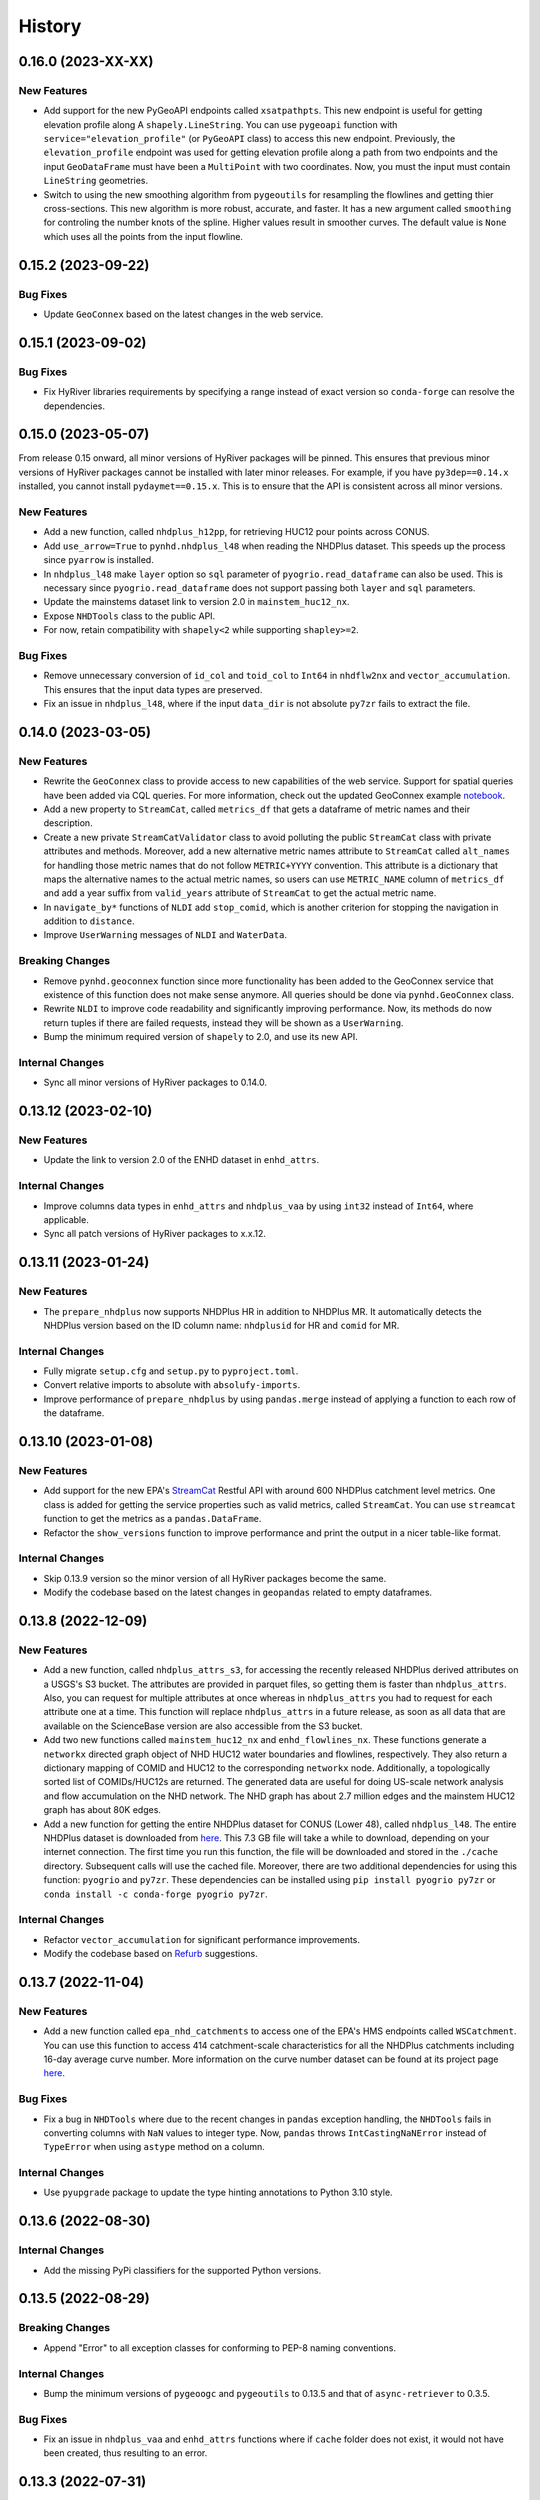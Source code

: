 =======
History
=======

0.16.0 (2023-XX-XX)
-------------------

New Features
~~~~~~~~~~~~
- Add support for the new PyGeoAPI endpoints called ``xsatpathpts``.
  This new endpoint is useful for getting elevation profile along A
  ``shapely.LineString``. You can use ``pygeoapi`` function with
  ``service="elevation_profile"`` (or ``PyGeoAPI`` class) to access this
  new endpoint. Previously, the ``elevation_profile`` endpoint was used for
  getting elevation profile along a path from two endpoints and the input
  ``GeoDataFrame`` must have been a ``MultiPoint`` with two coordinates.
  Now, you must the input must contain ``LineString`` geometries.
- Switch to using the new smoothing algorithm from ``pygeoutils`` for
  resampling the flowlines and getting thier cross-sections. This new
  algorithm is more robust, accurate, and faster. It has a new argument
  called ``smoothing`` for controling the number knots of the spline. Higher
  values result in smoother curves. The default value is ``None`` which
  uses all the points from the input flowline.

0.15.2 (2023-09-22)
-------------------

Bug Fixes
~~~~~~~~~
- Update ``GeoConnex`` based on the latest changes in the web service.

0.15.1 (2023-09-02)
-------------------

Bug Fixes
~~~~~~~~~
- Fix HyRiver libraries requirements by specifying a range instead
  of exact version so ``conda-forge`` can resolve the dependencies.

0.15.0 (2023-05-07)
-------------------
From release 0.15 onward, all minor versions of HyRiver packages
will be pinned. This ensures that previous minor versions of HyRiver
packages cannot be installed with later minor releases. For example,
if you have ``py3dep==0.14.x`` installed, you cannot install
``pydaymet==0.15.x``. This is to ensure that the API is
consistent across all minor versions.

New Features
~~~~~~~~~~~~
- Add a new function, called ``nhdplus_h12pp``, for retrieving
  HUC12 pour points across CONUS.
- Add ``use_arrow=True`` to ``pynhd.nhdplus_l48`` when reading the NHDPlus
  dataset. This speeds up the process since ``pyarrow`` is installed.
- In ``nhdplus_l48`` make ``layer`` option so ``sql`` parameter of
  ``pyogrio.read_dataframe`` can also be used. This is necessary
  since ``pyogrio.read_dataframe`` does not support passing both
  ``layer`` and ``sql`` parameters.
- Update the mainstems dataset link to version 2.0 in ``mainstem_huc12_nx``.
- Expose ``NHDTools`` class to the public API.
- For now, retain compatibility with ``shapely<2`` while supporting
  ``shapley>=2``.

Bug Fixes
~~~~~~~~~
- Remove unnecessary conversion of ``id_col`` and ``toid_col`` to ``Int64``
  in ``nhdflw2nx`` and ``vector_accumulation``. This ensures that the input
  data types are preserved.
- Fix an issue in ``nhdplus_l48``, where if the input ``data_dir`` is not
  absolute ``py7zr`` fails to extract the file.

0.14.0 (2023-03-05)
-------------------

New Features
~~~~~~~~~~~~
- Rewrite the ``GeoConnex`` class to provide access to new capabilities
  of the web service. Support for spatial queries have been added via
  CQL queries. For more information, check out the updated GeoConnex example
  `notebook <https://github.com/hyriver/HyRiver-examples/blob/main/notebooks/geoconnex.ipynb>`__.
- Add a new property to ``StreamCat``, called ``metrics_df`` that gets
  a dataframe of metric names and their description.
- Create a new private ``StreamCatValidator`` class to avoid polluting
  the public ``StreamCat`` class with private attributes and methods.
  Moreover, add a new alternative metric names attribute to ``StreamCat``
  called ``alt_names`` for handling those metric names that do not follow
  ``METRIC+YYYY`` convention. This attribute is a dictionary that maps the
  alternative names to the actual metric names, so users can use
  ``METRIC_NAME`` column of ``metrics_df`` and add a year suffix from
  ``valid_years`` attribute of ``StreamCat`` to get the actual metric name.
- In ``navigate_by*`` functions of ``NLDI`` add ``stop_comid``,
  which is another criterion for stopping the navigation in addition
  to ``distance``.
- Improve ``UserWarning`` messages of ``NLDI`` and ``WaterData``.

Breaking Changes
~~~~~~~~~~~~~~~~
- Remove ``pynhd.geoconnex`` function since more functionality has been
  added to the GeoConnex service that existence of this function does not
  make sense anymore. All queries should be done via ``pynhd.GeoConnex``
  class.
- Rewrite ``NLDI`` to improve code readability and significantly improving
  performance. Now, its methods do now return tuples if there are failed
  requests, instead they will be shown as a ``UserWarning``.
- Bump the minimum required version of ``shapely`` to 2.0,
  and use its new API.

Internal Changes
~~~~~~~~~~~~~~~~
- Sync all minor versions of HyRiver packages to 0.14.0.

0.13.12 (2023-02-10)
--------------------

New Features
~~~~~~~~~~~~
- Update the link to version 2.0 of the ENHD dataset in ``enhd_attrs``.

Internal Changes
~~~~~~~~~~~~~~~~
- Improve columns data types in ``enhd_attrs`` and ``nhdplus_vaa`` by using
  ``int32`` instead of ``Int64``, where applicable.
- Sync all patch versions of HyRiver packages to x.x.12.

0.13.11 (2023-01-24)
--------------------

New Features
~~~~~~~~~~~~
- The ``prepare_nhdplus`` now supports NHDPlus HR in addition
  to NHDPlus MR. It automatically detects the NHDPlus version based on
  the ID column name: ``nhdplusid`` for HR and ``comid`` for MR.

Internal Changes
~~~~~~~~~~~~~~~~
- Fully migrate ``setup.cfg`` and ``setup.py`` to ``pyproject.toml``.
- Convert relative imports to absolute with ``absolufy-imports``.
- Improve performance of ``prepare_nhdplus`` by using ``pandas.merge``
  instead of applying a function to each row of the dataframe.

0.13.10 (2023-01-08)
--------------------

New Features
~~~~~~~~~~~~
- Add support for the new EPA's
  `StreamCat <https://www.epa.gov/national-aquatic-resource-surveys/streamcat-dataset>`__
  Restful API with around 600 NHDPlus
  catchment level metrics. One class is added for getting the service
  properties such as valid metrics, called ``StreamCat``. You can use
  ``streamcat`` function to get the metrics as a ``pandas.DataFrame``.
- Refactor the ``show_versions`` function to improve performance and
  print the output in a nicer table-like format.

Internal Changes
~~~~~~~~~~~~~~~~
- Skip 0.13.9 version so the minor version of all HyRiver packages become
  the same.
- Modify the codebase based on the latest changes in ``geopandas`` related
  to empty dataframes.

0.13.8 (2022-12-09)
-------------------

New Features
~~~~~~~~~~~~
- Add a new function, called ``nhdplus_attrs_s3``, for accessing the recently
  released NHDPlus derived attributes on a USGS's S3 bucket. The attributes are
  provided in parquet files, so getting them is faster than ``nhdplus_attrs``.
  Also, you can request for multiple attributes at once whereas in ``nhdplus_attrs``
  you had to request for each attribute one at a time. This function will replace
  ``nhdplus_attrs`` in a future release, as soon as all data that are available
  on the ScienceBase version are also accessible from the S3 bucket.
- Add two new functions called ``mainstem_huc12_nx`` and ``enhd_flowlines_nx``.
  These functions generate a ``networkx`` directed graph object of NHD HUC12
  water boundaries and flowlines, respectively. They also return a dictionary
  mapping of COMID and HUC12 to the corresponding ``networkx`` node.
  Additionally, a topologically sorted list of COMIDs/HUC12s are returned.
  The generated data are useful for doing US-scale network analysis and flow
  accumulation on the NHD network. The NHD graph has about 2.7 million edges
  and the mainstem HUC12 graph has about 80K edges.
- Add a new function for getting the entire NHDPlus dataset for CONUS (Lower 48),
  called ``nhdplus_l48``. The entire NHDPlus dataset is downloaded from
  `here <https://www.epa.gov/waterdata/nhdplus-national-data>`__.
  This 7.3 GB file will take a while to download, depending on your internet
  connection. The first time you run this function, the file will be downloaded
  and stored in the ``./cache`` directory. Subsequent calls will use the cached
  file. Moreover, there are two additional dependencies for using this function:
  ``pyogrio`` and ``py7zr``. These dependencies can be installed using
  ``pip install pyogrio py7zr`` or ``conda install -c conda-forge pyogrio py7zr``.

Internal Changes
~~~~~~~~~~~~~~~~
- Refactor ``vector_accumulation`` for significant performance improvements.
- Modify the codebase based on `Refurb <https://github.com/dosisod/refurb>`__
  suggestions.

0.13.7 (2022-11-04)
-------------------

New Features
~~~~~~~~~~~~
- Add a new function called ``epa_nhd_catchments`` to access one of the
  EPA's HMS endpoints called ``WSCatchment``. You can use this function to
  access 414 catchment-scale characteristics for all the NHDPlus catchments
  including 16-day average curve number. More information on the curve number
  dataset can be found at its project page
  `here <https://cfpub.epa.gov/si/si_public_record_Report.cfm?Lab=CEMM&dirEntryId=351307>`__.

Bug Fixes
~~~~~~~~~
- Fix a bug in ``NHDTools`` where due to the recent changes in ``pandas``
  exception handling, the ``NHDTools`` fails in converting columns with
  ``NaN`` values to integer type. Now, ``pandas`` throws ``IntCastingNaNError``
  instead of ``TypeError`` when using ``astype`` method on a column.

Internal Changes
~~~~~~~~~~~~~~~~
- Use ``pyupgrade`` package to update the type hinting annotations
  to Python 3.10 style.

0.13.6 (2022-08-30)
-------------------

Internal Changes
~~~~~~~~~~~~~~~~
- Add the missing PyPi classifiers for the supported Python versions.

0.13.5 (2022-08-29)
-------------------

Breaking Changes
~~~~~~~~~~~~~~~~
- Append "Error" to all exception classes for conforming to PEP-8 naming conventions.

Internal Changes
~~~~~~~~~~~~~~~~
- Bump the minimum versions of ``pygeoogc`` and ``pygeoutils`` to 0.13.5 and that of
  ``async-retriever`` to 0.3.5.

Bug Fixes
~~~~~~~~~
- Fix an issue in ``nhdplus_vaa`` and ``enhd_attrs`` functions where if ``cache`` folder
  does not exist, it would not have been created, thus resulting to an error.

0.13.3 (2022-07-31)
-------------------

Internal Changes
~~~~~~~~~~~~~~~~
- Use the new ``async_retriever.stream_write`` function to download files in
  ``nhdplus_vaa`` and ``enhd_attrs`` functions. This is more memory efficient.
- Convert the type of list of not found items in ``NLDI.comid_byloc`` and
  ``NLDI.feature_byloc`` to list of tuples of coordinates from list of strings.
  This matches the type of returned not found coordinates to that of the inputs.
- Fix an issue with NLDI that was caused by the recent changes in the NLDI web
  service's error handling. The NLDI web service now returns more descriptive
  error messages in a ``json`` format instead of returning the usual status
  errors.
- Slice the ENHD dataframe in ``NHDTools.clean_flowlines`` before updating
  the flowline dataframe to reduce the required memory for the ``update`` operation.

0.13.2 (2022-06-14)
-------------------

Breaking Changes
~~~~~~~~~~~~~~~~
- Set the minimum supported version of Python to 3.8 since many of the
  dependencies such as ``xarray``, ``pandas``, ``rioxarray`` have dropped support
  for Python 3.7.

Internal Changes
~~~~~~~~~~~~~~~~
- Use `micromamba <https://github.com/marketplace/actions/provision-with-micromamba>`__
  for running tests
  and use `nox <https://github.com/marketplace/actions/setup-nox>`__
  for linting in CI.

0.13.1 (2022-06-11)
-------------------

New Features
~~~~~~~~~~~~
- Add support for all the GeoConnex web service endpoints. There are two
  ways to use it. For a single query, you can use the ``geoconnex`` function and
  for multiple queries, it's more efficient to use the ``GeoConnex`` class.
- Add support for passing any of the supported NLDI feature sources to
  the ``get_basins`` method of the ``NLDI`` class. The default is ``nwissite``
  to retain backward compatibility.

Bug Fixes
~~~~~~~~~
- Set the type of "ReachCode" column to ``str`` instead of ``int`` in ``pygeoapi``
  and ``nhdplus_vaa`` functions.

0.13.0 (2022-04-03)
-------------------

New Features
~~~~~~~~~~~~
- Add two new functions called ``flowline_resample`` and ``network_resample`` for
  resampling a flowline or network of flowlines based on a given spacing. This is
  useful for smoothing jagged flowlines similar to those in the NHDPlus database.
- Add support for the new NLDI endpoint called "hydrolocation". The ``NLDI`` class
  now has two methods for getting features by coordinates: ``feature_byloc``
  and ``comid_byloc``. The ``feature_byloc`` method returns the flowline that is
  associated with the closest NHDPlus feature to the given coordinates. The
  ``comid_byloc`` method returns a point on the closest downstream flowline to
  the given coordinates.
- Add a new function called ``pygeoapi`` for calling the API in batch mode.
  This function accepts the input coordinates as a ``geopandas.GeoDataFrame``.
  It is more performant than calling its counteract ``PyGeoAPI`` multiple times.
  It's recommended to switch to using this new batch function instead of the
  ``PyGeoAPI`` class. Users just need to prepare an input data frame that has
  all the required service parameters as columns.
- Add a new step to ``prepare_nhdplus`` to convert ``MultiLineString`` to ``LineString``.
- Add support for the ``simplified`` flag of NLDI's ``get_basins`` function.
  The default value is ``True`` to retain the old behavior.

Breaking Changes
~~~~~~~~~~~~~~~~
- Remove caching-related arguments from all functions since now they
  can be set globally via three environmental variables:

  * ``HYRIVER_CACHE_NAME``: Path to the caching SQLite database.
  * ``HYRIVER_CACHE_EXPIRE``: Expiration time for cached requests in seconds.
  * ``HYRIVER_CACHE_DISABLE``: Disable reading/writing from/to the cache file.

  You can do this like so:

.. code-block:: python

    import os

    os.environ["HYRIVER_CACHE_NAME"] = "path/to/file.sqlite"
    os.environ["HYRIVER_CACHE_EXPIRE"] = "3600"
    os.environ["HYRIVER_CACHE_DISABLE"] = "true"

0.12.2 (2022-02-04)
-------------------

New Features
~~~~~~~~~~~~
- Add a new class called ``NHD`` for accessing the latest National Hydrography Dataset.
  More info regarding this data can be found
  `here <https://hydro.nationalmap.gov/arcgis/rest/services/nhd/MapServer>`__.
- Add two new functions for getting cross-sections along a single flowline via
  ``flowline_xsection`` or throughout a network of flowlines via ``network_xsection``.
  You can specify spacing and width parameters to control their location. For more
  information and examples please consult the documentation.
- Add a new property to ``AGRBase`` called ``service_info`` to include some useful info
  about the service including ``feature_types`` which can be handy for converting
  numeric values of types to their string equivalent.

Internal Changes
~~~~~~~~~~~~~~~~
- Use the new PyGeoAPI API.
- Refactor ``prepare_nhdplus`` for improving the performance and robustness of determining
  ``tocomid`` within a network of NHD flowlines.
- Add empty geometries that ``NLDI.getbasins`` returns to the list of ``not found`` IDs.
  This is because the NLDI service does not include non-network flowlines and instead returns
  an empty geometry for these flowlines. (:issue_nhd:`#48`)

0.12.1 (2021-12-31)
-------------------

Internal Changes
~~~~~~~~~~~~~~~~
- Use the three new ``ar.retrieve_*`` functions instead of the old ``ar.retrieve``
  function to improve type hinting and to make the API more consistent.
- Revert to the original PyGeoAPI base URL.

0.12.0 (2021-12-27)
-------------------

Breaking Changes
~~~~~~~~~~~~~~~~
- Rewrite ``ScienceBase`` to make it applicable for working with other ScienceBase
  items. A new function has been added for staging the Additional NHDPlus attributes items
  called ``stage_nhdplus_attrs``.
- Refactor ``AGRBase`` to remove unnecessary functions and make them more general.
- Update ``PyGeoAPI`` class to conform to the new ``pygeoapi`` API. This web service
  is undergoing some changes at the time of this release and the API is not stable,
  might not work as expected. As soon as the web service is stable, a new version
  will be released.

New Features
~~~~~~~~~~~~
- In ``WaterData.byid`` show a warning if there are any missing feature IDs that are
  requested but are not available in the dataset.
- For all ``by*`` methods of ``WaterData`` throw a ``ZeroMatched`` exception if no
  features are found.
- Add ``expire_after`` and ``disable_caching`` arguments to all functions that use
  ``async_retriever``. Set the default request caching expiration time to never expire.
  You can use ``disable_caching`` if you don't want to use the cached responses. Please
  refer to documentation of the functions for more details.

Internal Changes
~~~~~~~~~~~~~~~~
- Refactor ``prepare_nhdplus`` to reduce code complexity by grouping all the
  NHDPlus tools as a private class.
- Modify ``AGRBase`` to reflect the latest API changes in ``pygeoogc.ArcGISRESTfull``
  class.
- Refactor ``prepare_nhdplus`` by creating a private class that includes all the previously
  used private functions. This will make the code more readable and easier to maintain.
- Add all the missing types so ``mypy --strict`` passes.

0.11.4 (2021-11-12)
-------------------

New Features
~~~~~~~~~~~~
- Add a new argument to ``NLDI.get_basins`` called ``split_catchment`` that
  if is set to ``True`` will split the basin geometry at the watershed outlet.

Internal Changes
~~~~~~~~~~~~~~~~
- Catch service errors in ``PyGeoAPI`` and show useful error messages.
- Use ``importlib-metadata`` for getting the version instead of ``pkg_resources``
  to decrease import time as discussed in this
  `issue <https://github.com/pydata/xarray/issues/5676>`__.

0.11.3 (2021-09-10)
-------------------

Internal Changes
~~~~~~~~~~~~~~~~
- More robust handling of inputs and outputs of ``NLDI``'s methods.
- Use an alternative download link for NHDPlus VAA file on Hydroshare.
- Restructure the codebase to reduce the complexity of ``pynhd.py`` file
  by dividing it into three files: ``pynhd`` all classes that provide access
  to the supported web services, ``core`` that includes base classes, and
  ``nhdplus_derived`` that has functions for getting databases that provided
  additional attributes for the NHDPlus database.

0.11.2 (2021-08-26)
-------------------

New Features
~~~~~~~~~~~~
- Add support for `PyGeoAPI <https://labs.waterdata.usgs.gov/api/nldi/pygeoapi>`__. It offers
  four functionalities: ``flow_trace``, ``split_catchment``, ``elevation_profile``, and
  ``cross_section``.

0.11.1 (2021-07-31)
-------------------

New Features
~~~~~~~~~~~~
- Add a function for getting all NHD ``FCodes`` as a data frame, called ``nhd_fcode``.
- Improve ``prepare_nhdplus`` function by removing all coastlines and better detection
  of the terminal point in a network.

Internal Changes
~~~~~~~~~~~~~~~~
- Migrate to using ``AsyncRetriever`` for handling communications with web services.
- Catch the ``ConnectionError`` separately in ``NLDI`` and raise a ``ServiceError`` instead.
  So user knows that data cannot be returned due to the out of service status of the server
  not ``ZeroMatched``.

0.11.0 (2021-06-19)
-------------------

New Features
~~~~~~~~~~~~
- Add ``nhdplus_vaa`` to access NHDPlus Value Added Attributes for all its flowlines.
- To see a list of available layers in NHDPlus HR, you can instantiate its class without
  passing any argument like so ``NHDPlusHR()``.

Breaking Changes
~~~~~~~~~~~~~~~~
- Drop support for Python 3.6 since many of the dependencies such as ``xarray`` and ``pandas``
  have done so.

Internal Changes
~~~~~~~~~~~~~~~~
- Use persistent caching for all requests which can help speed up network responses significantly.
- Improve documentation and testing.

0.10.1 (2021-03-27)
-------------------

- Add an announcement regarding the new name for the software stack, HyRiver.
- Improve ``pip`` installation and release workflow.

0.10.0 (2021-03-06)
-------------------

- The first release after renaming hydrodata to PyGeoHydro.
- Make ``mypy`` checks more strict and fix all the errors and prevent possible
  bugs.
- Speed up CI testing by using ``mamba`` and caching.

0.9.0 (2021-02-14)
------------------

- Bump version to the same version as PyGeoHydro.

Breaking Changes
~~~~~~~~~~~~~~~~
- Add a new function for getting basins geometries for a list of USGS station IDs.
  The function is a method of ``NLDI`` class called ``get_basins``. So, now
  ``NLDI.getfeature_byid`` function does not have a basin flag. This change
  makes getting geometries easier and faster.
- Remove ``characteristics_dataframe`` method from ``NLDI`` and make a standalone function
  called ``nhdplus_attrs`` for accessing NHDPlus attributes directly from ScienceBase.
- Add support for using `hydro <https://hydro.nationalmap.gov/arcgis/rest/services/NHDPlus_HR/MapServer>`_
  or `edits <https://edits.nationalmap.gov/arcgis/rest/services/NHDPlus_HR/NHDPlus_HR/MapServer>`_
  webs services for getting NHDPlus High-Resolution using ``NHDPlusHR`` function. The new arguments
  are ``service`` which accepts ``hydro`` or ``edits``, and ``autos_switch`` flag for automatically
  switching to the other service if the ones passed by ``service`` fails.

New Features
~~~~~~~~~~~~
- Add a new argument to ``topoogical_sort`` called ``edge_attr`` that allows adding attribute(s) to
  the returned Networkx Graph. By default, it is ``None``.
- A new base class, ``AGRBase`` for connecting to ArcGISRESTful-based services such as National Map
  and EPA's WaterGEOS.
- Add support for setting the buffer distance for the input geometries to ``AGRBase.bygeom``.
- Add ``comid_byloc`` to ``NLDI`` class for getting ComIDs of the closest flowlines from a list of
  lon/lat coordinates.
- Add ``bydistance`` to ``WaterData`` for getting features within a given radius of a point.

0.2.0 (2020-12-06)
------------------

Breaking Changes
~~~~~~~~~~~~~~~~
- Re-wrote the ``NLDI`` function to use API v3 of the NLDI service.
- The ``crs`` argument of ``WaterData`` now is the target CRS of the output dataframe.
  The service CRS is now ``EPSG:4269`` for all the layers.
- Remove the ``url_only`` argument of ``NLDI`` since it's not applicable anymore.

New Features
~~~~~~~~~~~~
- Added support for NHDPlus High Resolution for getting features by geometry, IDs, or
  SQL where clause.
- The following functions are added to ``NLDI``:

* ``getcharacteristic_byid``: Getting characteristics of NHDPlus catchments.
* ``navigate_byloc``: Getting the nearest ComID to a coordinate and performing navigation.
* ``characteristics_dataframe``: Getting all the available catchment-scale characteristics
  as a data frame.
* ``get_validchars``: Getting a list of available characteristic IDs for a specified
  characteristic type.

- The following function is added to ``WaterData``:

* ``byfilter``: Getting data based on any valid CQL filter.
* ``bygeom``: Getting data within a geometry (polygon and multipolygon).

- Add support for Python 3.9 and tests for Windows.

Bug Fixes
~~~~~~~~~
- Refactored ``WaterData`` to fix the CRS inconsistencies (#1).

0.1.3 (2020-08-18)
------------------

- Replaced ``simplejson`` with ``orjson`` to speed-up JSON operations.

0.1.2 (2020-08-11)
------------------

- Add ``show_versions`` function for showing versions of the installed deps.
- Improve documentation

0.1.1 (2020-08-03)
------------------

- Improved documentation
- Refactored ``WaterData`` to improve readability.

0.1.0 (2020-07-23)
------------------

- First release on PyPI.
